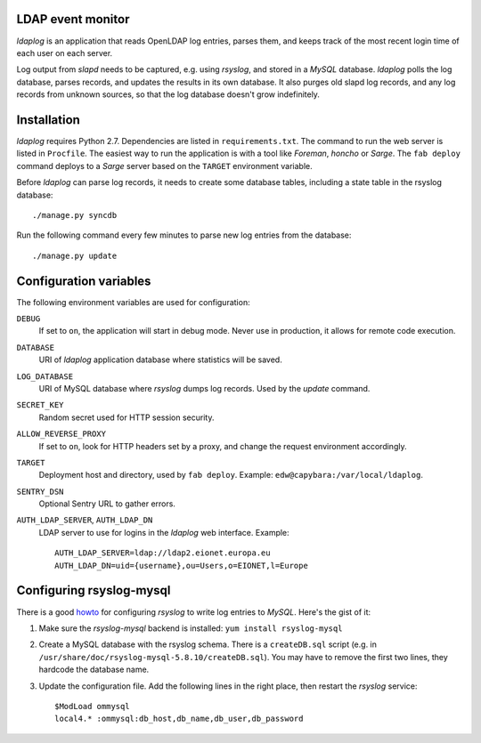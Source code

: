 LDAP event monitor
==================
`ldaplog` is an application that reads OpenLDAP log entries, parses
them, and keeps track of the most recent login time of each user on each
server.

Log output from `slapd` needs to be captured, e.g. using `rsyslog`, and
stored in a `MySQL` database. `ldaplog` polls the log database, parses
records, and updates the results in its own database. It also purges old
slapd log records, and any log records from unknown sources, so that the
log database doesn't grow indefinitely.


Installation
============
`ldaplog` requires Python 2.7. Dependencies are listed in
``requirements.txt``. The command to run the web server is listed in
``Procfile``. The easiest way to run the application is with a tool like
`Foreman`, `honcho` or `Sarge`. The ``fab deploy`` command deploys to a
`Sarge` server based on the ``TARGET`` environment variable.

Before `ldaplog` can parse log records, it needs to create some database
tables, including a state table in the rsyslog database::

    ./manage.py syncdb

Run the following command every few minutes to parse new log entries
from the database::

    ./manage.py update


Configuration variables
=======================
The following environment variables are used for configuration:

``DEBUG``
    If set to ``on``, the application will start in debug mode. Never
    use in production, it allows for remote code execution.

``DATABASE``
    URI of `ldaplog` application database where statistics will be
    saved.

``LOG_DATABASE``
    URI of MySQL database where `rsyslog` dumps log records. Used by
    the `update` command.

``SECRET_KEY``
    Random secret used for HTTP session security.

``ALLOW_REVERSE_PROXY``
    If set to ``on``, look for HTTP headers set by a proxy, and change
    the request environment accordingly.

``TARGET``
    Deployment host and directory, used by ``fab deploy``. Example:
    ``edw@capybara:/var/local/ldaplog``.

``SENTRY_DSN``
    Optional Sentry URL to gather errors.

``AUTH_LDAP_SERVER``, ``AUTH_LDAP_DN``
    LDAP server to use for logins in the `ldaplog` web interface.
    Example::

        AUTH_LDAP_SERVER=ldap://ldap2.eionet.europa.eu
        AUTH_LDAP_DN=uid={username},ou=Users,o=EIONET,l=Europe


Configuring rsyslog-mysql
=========================
There is a good howto_ for configuring `rsyslog` to write log entries to
`MySQL`. Here's the gist of it:

.. _howto: http://www.rsyslog.com/doc/rsyslog_mysql.html

1. Make sure the `rsyslog-mysql` backend is installed: ``yum install
   rsyslog-mysql``

2. Create a MySQL database with the rsyslog schema. There is a
   ``createDB.sql`` script (e.g. in
   ``/usr/share/doc/rsyslog-mysql-5.8.10/createDB.sql``). You may have
   to remove the first two lines, they hardcode the database name.

3. Update the configuration file. Add the following lines in the right
   place, then restart the `rsyslog` service::

    $ModLoad ommysql
    local4.* :ommysql:db_host,db_name,db_user,db_password
